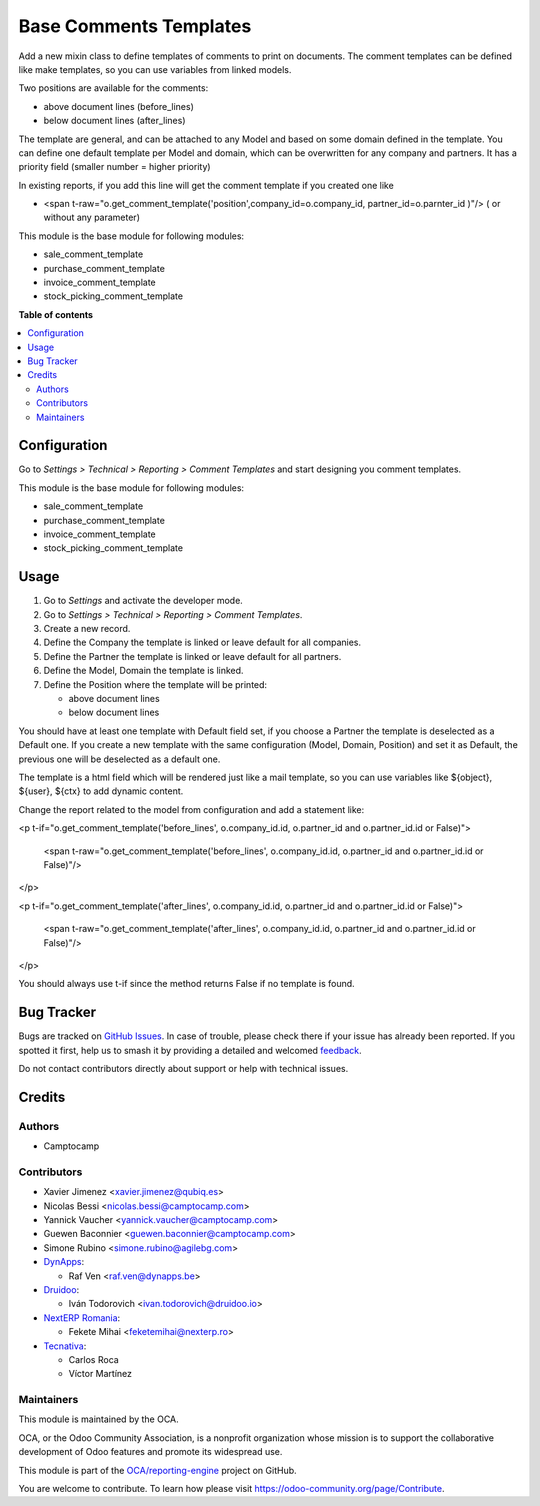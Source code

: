 =======================
Base Comments Templates
=======================

.. 
   !!!!!!!!!!!!!!!!!!!!!!!!!!!!!!!!!!!!!!!!!!!!!!!!!!!!
   !! This file is generated by oca-gen-addon-readme !!
   !! changes will be overwritten.                   !!
   !!!!!!!!!!!!!!!!!!!!!!!!!!!!!!!!!!!!!!!!!!!!!!!!!!!!
   !! source digest: sha256:8a6f7146640006bbc68da5662cc576ab52a92c4aa8cfd299dbea195da6dc0e25
   !!!!!!!!!!!!!!!!!!!!!!!!!!!!!!!!!!!!!!!!!!!!!!!!!!!!

.. |badge1| image:: https://img.shields.io/badge/maturity-Mature-brightgreen.png
    :target: https://odoo-community.org/page/development-status
    :alt: Mature
.. |badge2| image:: https://img.shields.io/badge/licence-AGPL--3-blue.png
    :target: http://www.gnu.org/licenses/agpl-3.0-standalone.html
    :alt: License: AGPL-3
.. |badge3| image:: https://img.shields.io/badge/github-OCA%2Freporting--engine-lightgray.png?logo=github
    :target: https://github.com/OCA/reporting-engine/tree/13.0/base_comment_template
    :alt: OCA/reporting-engine
.. |badge4| image:: https://img.shields.io/badge/weblate-Translate%20me-F47D42.png
    :target: https://translation.odoo-community.org/projects/reporting-engine-13-0/reporting-engine-13-0-base_comment_template
    :alt: Translate me on Weblate
.. |badge5| image:: https://img.shields.io/badge/runboat-Try%20me-875A7B.png
    :target: https://runboat.odoo-community.org/builds?repo=OCA/reporting-engine&target_branch=13.0
    :alt: Try me on Runboat

|badge1| |badge2| |badge3| |badge4| |badge5|

Add a new mixin class to define templates of comments to print on documents.
The comment templates can be defined like make templates, so you can use variables from linked models.

Two positions are available for the comments:

* above document lines (before_lines)
* below document lines (after_lines)

The template are general, and can be attached to any Model and based on some domain defined in the template.
You can define one default template per Model and domain, which can be overwritten for any company and partners.
It has a priority field (smaller number = higher priority)

In existing reports, if you add this line will get the comment template if you created one like

* <span t-raw="o.get_comment_template('position',company_id=o.company_id, partner_id=o.parnter_id )"/> ( or without any parameter)


This module is the base module for following modules:

* sale_comment_template
* purchase_comment_template
* invoice_comment_template
* stock_picking_comment_template

**Table of contents**

.. contents::
   :local:

Configuration
=============

Go to *Settings > Technical > Reporting > Comment Templates* and start designing you comment templates.

This module is the base module for following modules:

* sale_comment_template
* purchase_comment_template
* invoice_comment_template
* stock_picking_comment_template

Usage
=====

#. Go to *Settings* and activate the developer mode.
#. Go to *Settings > Technical > Reporting > Comment Templates*.
#. Create a new record.
#. Define the Company the template is linked or leave default for all companies.
#. Define the Partner the template is linked or leave default for all partners.
#. Define the Model, Domain the template is linked.
#. Define the Position where the template will be printed:

   * above document lines
   * below document lines

You should have at least one template with Default field set, if you choose a Partner the template is deselected as a Default one.
If you create a new template with the same configuration (Model, Domain, Position) and set it as Default, the previous one will be deselected as a default one.

The template is a html field which will be rendered just like a mail template, so you can use variables like ${object}, ${user}, ${ctx} to add dynamic content.

Change the report related to the model from configuration and add a statement like:

<p t-if="o.get_comment_template('before_lines', o.company_id.id, o.partner_id and o.partner_id.id or False)">

    <span t-raw="o.get_comment_template('before_lines', o.company_id.id, o.partner_id and o.partner_id.id or False)"/>

</p>

<p t-if="o.get_comment_template('after_lines', o.company_id.id, o.partner_id and o.partner_id.id or False)">

    <span t-raw="o.get_comment_template('after_lines', o.company_id.id, o.partner_id and o.partner_id.id or False)"/>

</p>

You should always use t-if since the method returns False if no template is found.

Bug Tracker
===========

Bugs are tracked on `GitHub Issues <https://github.com/OCA/reporting-engine/issues>`_.
In case of trouble, please check there if your issue has already been reported.
If you spotted it first, help us to smash it by providing a detailed and welcomed
`feedback <https://github.com/OCA/reporting-engine/issues/new?body=module:%20base_comment_template%0Aversion:%2013.0%0A%0A**Steps%20to%20reproduce**%0A-%20...%0A%0A**Current%20behavior**%0A%0A**Expected%20behavior**>`_.

Do not contact contributors directly about support or help with technical issues.

Credits
=======

Authors
~~~~~~~

* Camptocamp

Contributors
~~~~~~~~~~~~

* Xavier Jimenez <xavier.jimenez@qubiq.es>
* Nicolas Bessi <nicolas.bessi@camptocamp.com>
* Yannick Vaucher <yannick.vaucher@camptocamp.com>
* Guewen Baconnier <guewen.baconnier@camptocamp.com>
* Simone Rubino <simone.rubino@agilebg.com>
* `DynApps <https://www.dynapps.be>`_:

  * Raf Ven <raf.ven@dynapps.be>

* `Druidoo <https://www.druidoo.io>`_:

  * Iván Todorovich <ivan.todorovich@druidoo.io>

* `NextERP Romania <https://www.nexterp.ro>`_:

  * Fekete Mihai <feketemihai@nexterp.ro>

* `Tecnativa <https://www.tecnativa.com>`_:

  * Carlos Roca
  * Víctor Martínez

Maintainers
~~~~~~~~~~~

This module is maintained by the OCA.

.. image:: https://odoo-community.org/logo.png
   :alt: Odoo Community Association
   :target: https://odoo-community.org

OCA, or the Odoo Community Association, is a nonprofit organization whose
mission is to support the collaborative development of Odoo features and
promote its widespread use.

This module is part of the `OCA/reporting-engine <https://github.com/OCA/reporting-engine/tree/13.0/base_comment_template>`_ project on GitHub.

You are welcome to contribute. To learn how please visit https://odoo-community.org/page/Contribute.

